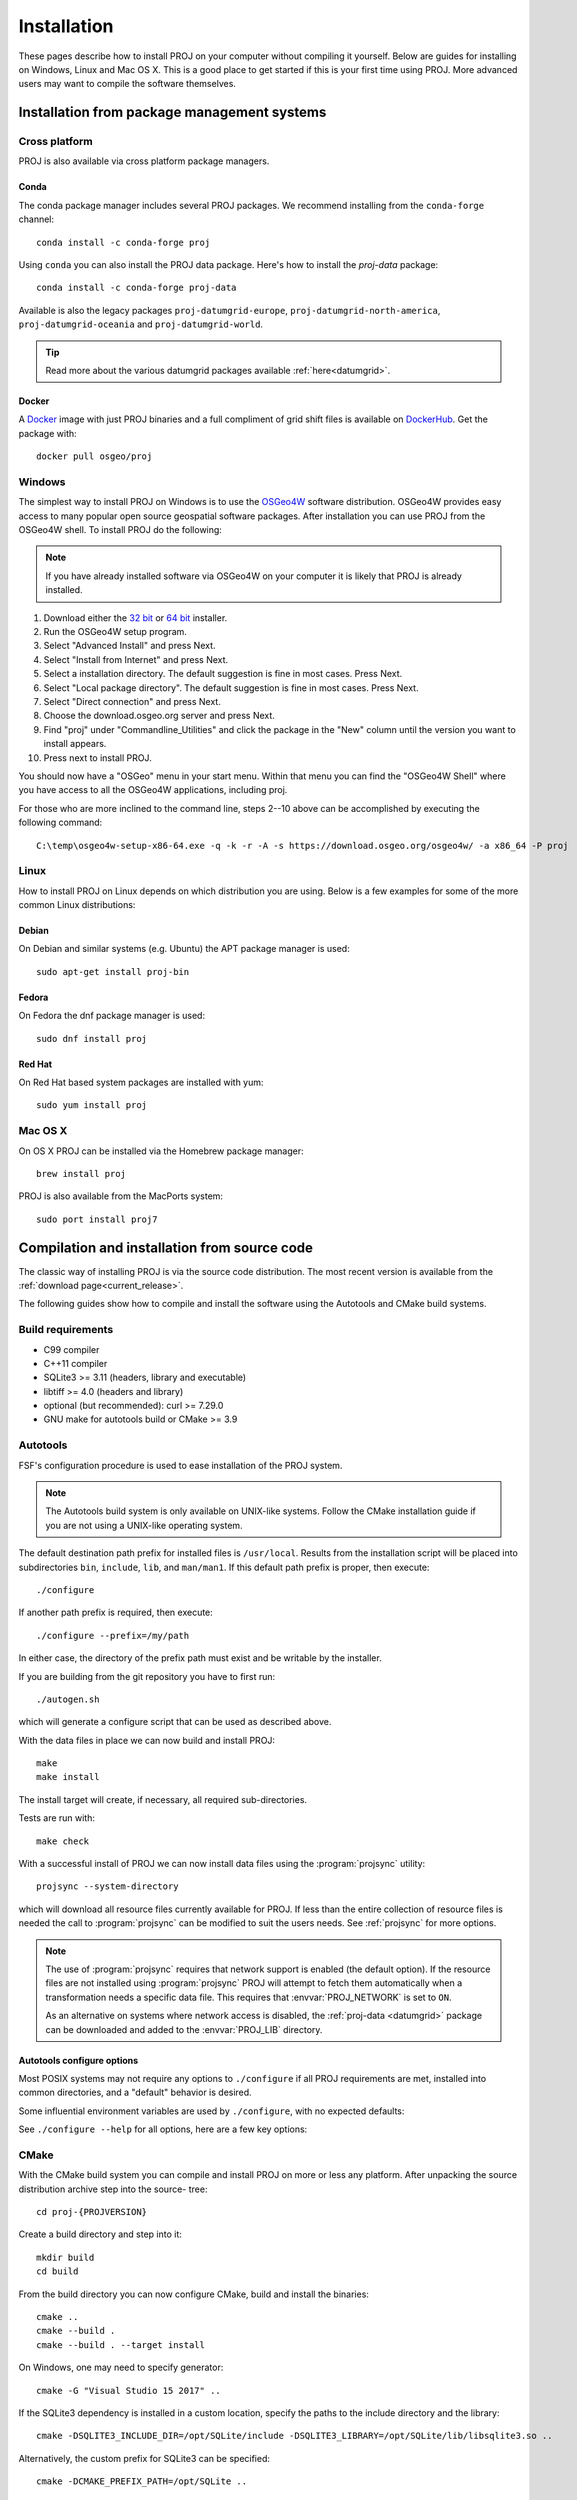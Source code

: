 .. _install:

================================================================================
Installation
================================================================================

These pages describe how to install PROJ on your computer without compiling it
yourself. Below are guides for installing on Windows, Linux and Mac OS X. This
is a good place to get started if this is your first time using PROJ. More
advanced users may want to compile the software themselves.

Installation from package management systems
################################################################################


Cross platform
--------------------------------------------------------------------------------

PROJ is also available via cross platform package managers.

Conda
++++++++++++++++++++++++++++++++++++++++++++++++++++++++++++++++++++++++++++++++

The conda package manager includes several PROJ packages. We recommend installing
from the ``conda-forge`` channel::

    conda install -c conda-forge proj

Using ``conda`` you can also install the PROJ data package. Here's how to install
the `proj-data` package::

    conda install -c conda-forge proj-data

Available is also the legacy packages ``proj-datumgrid-europe``,
``proj-datumgrid-north-america``, ``proj-datumgrid-oceania`` and
``proj-datumgrid-world``.

.. tip::
   Read more about the various datumgrid packages available :ref:`here<datumgrid>`.

Docker
+++++++++++++++++++++++++++++++++++++++++++++++++++++++++++++++++++++++++++++++

A `Docker`_ image with just PROJ binaries and a full compliment of grid shift
files is available on `DockerHub`_. Get the package with::

    docker pull osgeo/proj

.. _`Docker`: https://www.docker.com/
.. _`DockerHub`: https://hub.docker.com/r/osgeo/proj/

Windows
--------------------------------------------------------------------------------

The simplest way to install PROJ on Windows is to use the `OSGeo4W`_ software
distribution. OSGeo4W provides easy access to many popular open source geospatial
software packages. After installation you can use PROJ from the OSGeo4W shell.
To install PROJ do the following:

.. note::
    If you have already installed software via OSGeo4W on your computer it is
    likely that PROJ is already installed.

1. Download either the `32 bit`_ or `64 bit`_ installer.
2. Run the OSGeo4W setup program.
3. Select "Advanced Install" and press Next.
4. Select "Install from Internet" and press Next.
5. Select a installation directory. The default suggestion is fine in most cases. Press Next.
6. Select "Local package directory". The default suggestion is fine in most cases. Press Next.
7. Select "Direct connection" and press Next.
8. Choose the download.osgeo.org server and press Next.
9. Find "proj" under "Commandline_Utilities" and click the package in the "New" column until the version you want to install appears.
10. Press next to install PROJ.

You should now have a "OSGeo" menu in your start menu. Within that menu you can
find the "OSGeo4W Shell" where you have access to all the OSGeo4W applications,
including proj.

For those who are more inclined to the command line, steps 2--10 above can be
accomplished by executing the following command::

   C:\temp\osgeo4w-setup-x86-64.exe -q -k -r -A -s https://download.osgeo.org/osgeo4w/ -a x86_64 -P proj

.. _`OSGeo4W`: https://trac.osgeo.org/osgeo4w/
.. _`32 bit`: https://download.osgeo.org/osgeo4w/osgeo4w-setup-x86.exe
.. _`64 bit`: https://download.osgeo.org/osgeo4w/osgeo4w-setup-x86_64.exe

Linux
--------------------------------------------------------------------------------

How to install PROJ on Linux depends on which distribution you are using. Below
is a few examples for some of the more common Linux distributions:

Debian
++++++++++++++++++++++++++++++++++++++++++++++++++++++++++++++++++++++++++++++++

On Debian and similar systems (e.g. Ubuntu) the APT package manager is used::

    sudo apt-get install proj-bin

Fedora
++++++++++++++++++++++++++++++++++++++++++++++++++++++++++++++++++++++++++++++++

On Fedora the dnf package manager is used::

    sudo dnf install proj

Red Hat
++++++++++++++++++++++++++++++++++++++++++++++++++++++++++++++++++++++++++++++++

On Red Hat based system packages are installed with yum::

    sudo yum install proj


Mac OS X
--------------------------------------------------------------------------------

On OS X PROJ can be installed via the Homebrew package manager::

    brew install proj

PROJ is also available from the MacPorts system::

    sudo port install proj7

Compilation and installation from source code
################################################################################

The classic way of installing PROJ is via the source code distribution. The
most recent version is available from the :ref:`download page<current_release>`.

The following guides show how to compile and install the software using the
Autotools and CMake build systems.

Build requirements
--------------------------------------------------------------------------------

- C99 compiler
- C++11 compiler
- SQLite3 >= 3.11 (headers, library and executable)
- libtiff >= 4.0 (headers and library)
- optional (but recommended): curl >= 7.29.0
- GNU make for autotools build or CMake >= 3.9

Autotools
--------------------------------------------------------------------------------

FSF's configuration procedure is used to ease installation of the PROJ system.

.. note::
    The Autotools build system is only available on UNIX-like systems.
    Follow the CMake installation guide if you are not using a UNIX-like
    operating system.

The default destination path prefix for installed files is ``/usr/local``.
Results from the installation script will be placed into subdirectories ``bin``,
``include``, ``lib``, and ``man/man1``. If this default path prefix
is proper, then execute::

    ./configure

If another path prefix is required, then execute::

    ./configure --prefix=/my/path

In either case, the directory of the prefix path must exist and be writable by
the installer.

If you are building from the git repository you have to first run::

    ./autogen.sh

which will generate a configure script that can be used as described above.

With the data files in place we can now build and install PROJ::

    make
    make install

The install target will create, if necessary, all required sub-directories.

Tests are run with::

    make check

With a successful install of PROJ we can now install data files using the
:program:`projsync` utility::

    projsync --system-directory

which will download all resource files currently available for PROJ. If less than
the entire collection of resource files is needed the call to :program:`projsync`
can be modified to suit the users needs. See :ref:`projsync` for more options.

.. note::

    The use of :program:`projsync` requires that network support is enabled (the
    default option). If the resource files are not installed using
    :program:`projsync` PROJ will attempt to fetch them automatically when a
    transformation needs a specific data file. This  requires that
    :envvar:`PROJ_NETWORK` is set to ``ON``.

    As an alternative on systems where network access is disabled, the
    :ref:`proj-data <datumgrid>`
    package can be downloaded and added to the :envvar:`PROJ_LIB` directory.



Autotools configure options
+++++++++++++++++++++++++++

Most POSIX systems may not require any options to ``./configure`` if all
PROJ requirements are met, installed into common directories, and a
"default" behavior is desired.

Some influential environment variables are used by ``./configure``,
with no expected defaults:

.. envvar:: CC

    C compiler command.

.. envvar:: CFLAGS

    C compiler flags.

.. envvar:: CXX

    C++ compiler command.

.. envvar:: CXXFLAGS

    C++ compiler flags

See ``./configure --help`` for all options, here are a few key options:

.. option:: --enable-lto

    Enable compiler's Link Time Optimization, default disabled.

.. option:: --disable-tiff

    TIFF support is enabled by default to use PROJ-data resource files,
    but this can be disabled, if required.

.. option:: --with-curl=ARG

    Enable CURL support (``ARG=path`` to ``curl-config``).

.. option:: --without-mutex

    Disable real mutex locks (lacking pthreads).

CMake
--------------------------------------------------------------------------------

With the CMake build system you can compile and install PROJ on more or less any
platform. After unpacking the source distribution archive step into the source-
tree::

    cd proj-{PROJVERSION}

Create a build directory and step into it::

    mkdir build
    cd build

From the build directory you can now configure CMake, build and install the binaries::

    cmake ..
    cmake --build .
    cmake --build . --target install

On Windows, one may need to specify generator::

    cmake -G "Visual Studio 15 2017" ..

If the SQLite3 dependency is installed in a custom location, specify the
paths to the include directory and the library::

    cmake -DSQLITE3_INCLUDE_DIR=/opt/SQLite/include -DSQLITE3_LIBRARY=/opt/SQLite/lib/libsqlite3.so ..

Alternatively, the custom prefix for SQLite3 can be specified::

    cmake -DCMAKE_PREFIX_PATH=/opt/SQLite ..


Tests are run with::

    ctest

With a successful install of PROJ we can now install data files using the
:program:`projsync` utility::

    projsync --system-directory

which will download all resource files currently available for PROJ. If less than
the entire collection of resource files is needed the call to :program:`projsync`
can be modified to suit the users needs. See :ref:`projsync` for more options.

.. note::

    The use of :program:`projsync` requires that network support is enabled (the
    default option). If the resource files are not installed using
    :program:`projsync` PROJ will attempt to fetch them automatically when a
    transformation needs a specific data file. This  requires that
    :envvar:`PROJ_NETWORK` is set to ``ON``.

    As an alternative on systems where network access is disabled, the
    :ref:`proj-data <datumgrid>`
    package can be downloaded and added to the :envvar:`PROJ_LIB` directory.




CMake configure options
+++++++++++++++++++++++

Options to configure a CMake are provided using ``-D<var>=<value>``.
All cached entries can be viewed using ``cmake -LAH`` from a build directory.

.. option:: BUILD_CCT=ON

    Build :ref:`cct`, default ON.

.. option:: BUILD_CS2CS=ON

    Build :ref:`cs2cs`, default ON.

.. option:: BUILD_GEOD=ON

    Build :ref:`geod`, default ON.

.. option:: BUILD_GIE=ON

    Build :ref:`gie`, default ON.

.. option:: BUILD_PROJ=ON

    Build :ref:`proj`, default ON.

.. option:: BUILD_PROJINFO=ON

    Build :ref:`projinfo`, default ON.

.. option:: BUILD_PROJSYNC=ON

    Build :ref:`projsync`, default ON.

.. option:: BUILD_SHARED_LIBS

    Build PROJ library shared. Default for Windows is OFF, building only
    a static library. Default for all others is ON. See also the CMake
    documentation for `BUILD_SHARED_LIBS
    <https://cmake.org/cmake/help/v3.9/variable/BUILD_SHARED_LIBS.html>`_.

    .. versionchanged:: 7.0
        Renamed from ``BUILD_LIBPROJ_SHARED``

.. option:: BUILD_TESTING=ON

    CTest option to build the testing tree, which also downloads and installs
    Googletest. Default is ON, but can be turned OFF if tests are not required.

    .. versionchanged:: 7.0
        Renamed from ``PROJ_TESTS``

.. option:: CMAKE_BUILD_TYPE

    Choose the type of build, options are: None (default), Debug, Release,
    RelWithDebInfo, or MinSizeRel. See also the CMake documentation for
    `CMAKE_BUILD_TYPE
    <https://cmake.org/cmake/help/v3.9/variable/CMAKE_BUILD_TYPE.html>`_.

    .. note::
        A default build is not optimized without specifying
        ``-DCMAKE_BUILD_TYPE=Release`` (or similar) during configuration,
        or by specifying ``--config Release`` with CMake
        multi-configuration build tools (see example below).

.. option:: CMAKE_C_COMPILER

    C compiler. Ignored for some generators, such as Visual Studio.

.. option:: CMAKE_C_FLAGS

    Flags used by the C compiler during all build types. This is
    initialized by the :envvar:`CFLAGS` environment variable.

.. option:: CMAKE_CXX_COMPILER

    C++ compiler. Ignored for some generators, such as Visual Studio.

.. option:: CMAKE_CXX_FLAGS

    Flags used by the C++ compiler during all build types. This is
    initialized by the :envvar:`CXXFLAGS` environment variable.

.. option:: CMAKE_INSTALL_PREFIX

    Default for Windows is based on the environment variable
    :envvar:`OSGEO4W_ROOT` (if set), otherwise is ``c:/OSGeo4W``.
    Default for Unix-like is ``/usr/local/``.

.. option:: ENABLE_IPO=OFF

    Build library using the compiler's `interprocedural optimization
    <https://en.wikipedia.org/wiki/Interprocedural_optimization>`_
    (IPO), if available, default OFF.

    .. versionchanged:: 7.0
        Renamed from ``ENABLE_LTO``.

.. option:: EXE_SQLITE3

    Path to an ``sqlite3`` or ``sqlite3.exe`` executable.

.. option:: SQLITE3_INCLUDE_DIR

    Path to an include directory with the ``sqlite3.h`` header file.

.. option:: SQLITE3_LIBRARY

    Path to a shared or static library file, such as ``sqlite3.dll``,
    ``libsqlite3.so``, ``sqlite3.lib`` or other name.

.. option:: ENABLE_CURL=ON

    Enable CURL support, default ON.

.. option:: CURL_INCLUDE_DIR

    Path to an include directory with the ``curl`` directory.

.. option:: CURL_LIBRARY

    Path to a shared or static library file, such as ``libcurl.dll``,
    ``libcurl.so``, ``libcurl.lib``, or other name.

.. option:: ENABLE_TIFF=ON

    Enable TIFF support to use PROJ-data resource files, default ON.

.. option:: TIFF_INCLUDE_DIR

    Path to an include directory with the ``tiff.h`` header file.

.. option:: TIFF_LIBRARY_RELEASE

    Path to a shared or static library file, such as ``tiff.dll``,
    ``libtiff.so``, ``tiff.lib``, or other name. A similar variable
    ``TIFF_LIBRARY_DEBUG`` can also be specified to a similar library for
    building Debug releases.


Building on Windows with vcpkg and Visual Studio 2017 or 2019
--------------------------------------------------------------------------------

This method is the preferred one to generate Debug and Release builds.

Install git
+++++++++++

Install `git <https://git-scm.com/download/win>`_

Install Vcpkg
+++++++++++++

Assuming there is a c:\\dev directory

::

    cd c:\dev
    git clone https://github.com/Microsoft/vcpkg.git

    cd vcpkg
    .\bootstrap-vcpkg.bat

Install PROJ dependencies
+++++++++++++++++++++++++

::

    vcpkg.exe install sqlite3[core,tool]:x86-windows tiff:x86-windows curl:x86-windows
    vcpkg.exe install sqlite3[core,tool]:x64-windows tiff:x64-windows curl:x64-windows

.. note:: The tiff and curl dependencies are only needed since PROJ 7.0

Checkout PROJ sources
+++++++++++++++++++++

::

    cd c:\dev
    git clone https://github.com/OSGeo/PROJ.git

Build PROJ
++++++++++

::

    cd c:\dev\PROJ
    mkdir build_vs2019
    cd build_vs2019
    cmake -DCMAKE_TOOLCHAIN_FILE=C:\dev\vcpkg\scripts\buildsystems\vcpkg.cmake ..
    cmake --build . --config Debug -j 8


Run PROJ tests
++++++++++++++

::

    cd c:\dev\PROJ\build_vs2019
    ctest -V --build-config Debug


Building on Windows with Conda dependencies and Visual Studio 2017 or 2019
--------------------------------------------------------------------------------

Variant of the above method but using Conda for SQLite3, TIFF and CURL dependencies.
It is less appropriate for Debug builds of PROJ than the method based on vcpkg.

Install git
+++++++++++

Install `git <https://git-scm.com/download/win>`_

Install miniconda
+++++++++++++++++

Install `miniconda <https://repo.anaconda.com/miniconda/Miniconda3-latest-Windows-x86_64.exe>`_

Install PROJ dependencies
+++++++++++++++++++++++++

Start a Conda enabled console and assuming there is a c:\\dev directory

::

    cd c:\dev
    conda create --name proj
    conda activate proj
    conda install sqlite libtiff curl cmake

.. note:: The libtiff and curl dependencies are only needed since PROJ 7.0

Checkout PROJ sources
+++++++++++++++++++++

::

    cd c:\dev
    git clone https://github.com/OSGeo/PROJ.git

Build PROJ
++++++++++

From a Conda enabled console

::

    conda activate proj
    cd c:\dev\PROJ
    call "C:\Program Files (x86)\Microsoft Visual Studio\2017\Community\VC\Auxiliary\Build\vcvars64.bat"
    cmake -S . -B _build.vs2019 -DCMAKE_LIBRARY_PATH:FILEPATH="%CONDA_PREFIX%/Library/lib" -DCMAKE_INCLUDE_PATH:FILEPATH="%CONDA_PREFIX%/Library/include"
    cmake --build _build.vs2019 --config Release -j 8

Run PROJ tests
++++++++++++++

::

    cd c:\dev\PROJ
    cd _build.vs2019
    ctest -V --build-config Release
